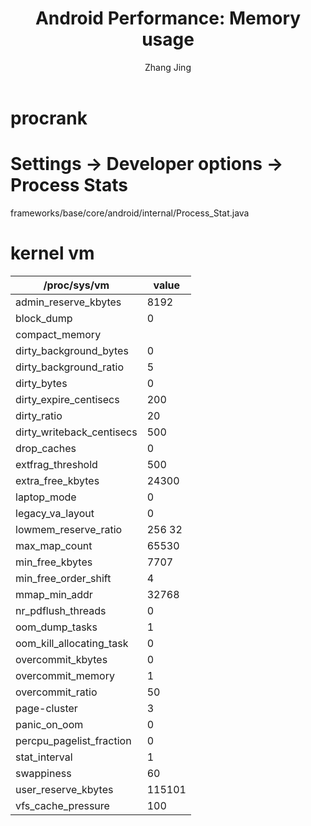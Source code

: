 #+TITLE: Android Performance: Memory usage
#+AUTHOR: Zhang Jing
#+OPTIONS: ^:nil
#+LINK_HOME: http://
#+LINK_UP: http://
#+HTML_HEAD: <link rel="stylesheet" type="text/css" href="css/main-ltr.css" />  <link rel="stylesheet" type="text/css" href="css/shared.css" />  <link rel="stylesheet" type="text/css" href="css/common.css" /> 


* procrank

* Settings -> Developer options -> Process Stats

frameworks/base/core/android/internal/Process_Stat.java

* kernel vm

| /proc/sys/vm              |  value |
|---------------------------+--------|
| admin_reserve_kbytes      |   8192 |
| block_dump                |      0 |
| compact_memory            |        |
| dirty_background_bytes    |      0 |
| dirty_background_ratio    |      5 |
| dirty_bytes               |      0 |
| dirty_expire_centisecs    |    200 |
| dirty_ratio               |     20 |
| dirty_writeback_centisecs |    500 |
| drop_caches               |      0 |
| extfrag_threshold         |    500 |
| extra_free_kbytes         |  24300 |
| laptop_mode               |      0 |
| legacy_va_layout          |      0 |
| lowmem_reserve_ratio      | 256 32 |
| max_map_count             |  65530 |
| min_free_kbytes           |   7707 |
| min_free_order_shift      |      4 |
| mmap_min_addr             |  32768 |
| nr_pdflush_threads        |      0 |
| oom_dump_tasks            |      1 |
| oom_kill_allocating_task  |      0 |
| overcommit_kbytes         |      0 |
| overcommit_memory         |      1 |
| overcommit_ratio          |     50 |
| page-cluster              |      3 |
| panic_on_oom              |      0 |
| percpu_pagelist_fraction  |      0 |
| stat_interval             |      1 |
| swappiness                |     60 |
| user_reserve_kbytes       | 115101 |
| vfs_cache_pressure        |    100 |

